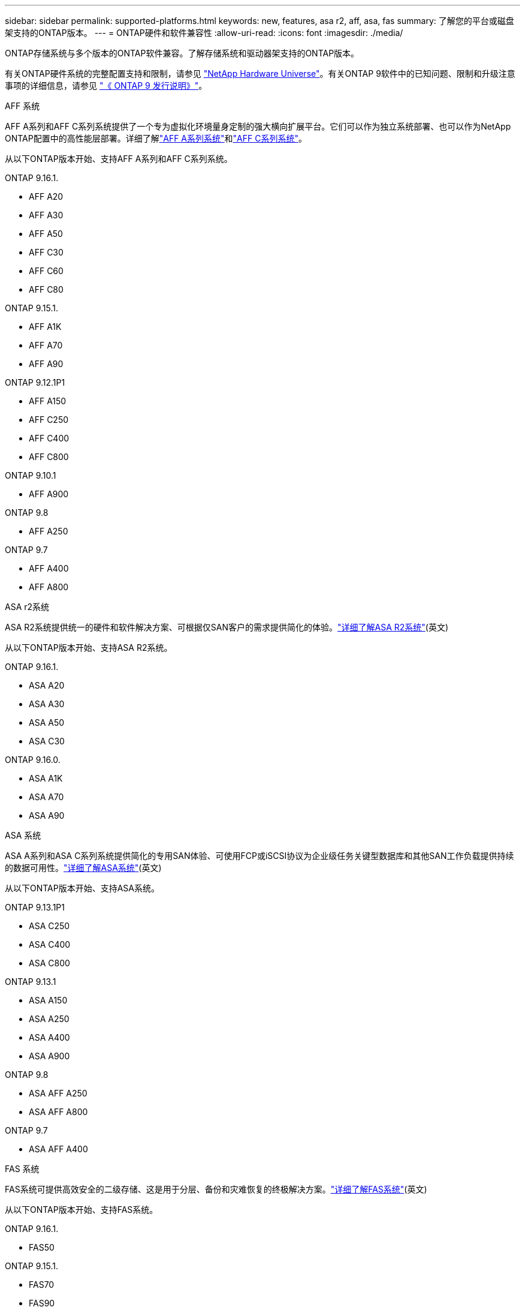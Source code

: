 ---
sidebar: sidebar 
permalink: supported-platforms.html 
keywords: new, features, asa r2, aff, asa, fas 
summary: 了解您的平台或磁盘架支持的ONTAP版本。 
---
= ONTAP硬件和软件兼容性
:allow-uri-read: 
:icons: font
:imagesdir: ./media/


[role="lead"]
ONTAP存储系统与多个版本的ONTAP软件兼容。了解存储系统和驱动器架支持的ONTAP版本。

有关ONTAP硬件系统的完整配置支持和限制，请参见 https://hwu.netapp.com["NetApp Hardware Universe"]。有关ONTAP 9软件中的已知问题、限制和升级注意事项的详细信息，请参见 https://library.netapp.com/ecm/ecm_download_file/ECMLP2492508["《 ONTAP 9 发行说明》"]。

[role="tabbed-block"]
====
.AFF 系统
--
AFF A系列和AFF C系列系统提供了一个专为虚拟化环境量身定制的强大横向扩展平台。它们可以作为独立系统部署、也可以作为NetApp ONTAP配置中的高性能层部署。详细了解link:https://www.netapp.com/aff-a-series/["AFF A系列系统"]和link:https://www.netapp.com/aff-c-series/["AFF C系列系统"]。

从以下ONTAP版本开始、支持AFF A系列和AFF C系列系统。

ONTAP 9.16.1.::
+
--
* AFF A20
* AFF A30
* AFF A50
* AFF C30
* AFF C60
* AFF C80


--
ONTAP 9.15.1.::
+
--
* AFF A1K
* AFF A70
* AFF A90


--
ONTAP 9.12.1P1::
+
--
* AFF A150
* AFF C250
* AFF C400
* AFF C800


--
ONTAP 9.10.1::
+
--
* AFF A900


--
ONTAP 9.8::
+
--
* AFF A250


--
ONTAP 9.7::
+
--
* AFF A400
* AFF A800


--


--
.ASA r2系统
--
ASA R2系统提供统一的硬件和软件解决方案、可根据仅SAN客户的需求提供简化的体验。link:https://docs.netapp.com/us-en/asa-r2/get-started/learn-about.html["详细了解ASA R2系统"](英文)

从以下ONTAP版本开始、支持ASA R2系统。

ONTAP 9.16.1.::
+
--
* ASA A20
* ASA A30
* ASA A50
* ASA C30


--
ONTAP 9.16.0.::
+
--
* ASA A1K
* ASA A70
* ASA A90


--


--
.ASA 系统
--
ASA A系列和ASA C系列系统提供简化的专用SAN体验、可使用FCP或iSCSI协议为企业级任务关键型数据库和其他SAN工作负载提供持续的数据可用性。link:https://www.netapp.com/asa/["详细了解ASA系统"](英文)

从以下ONTAP版本开始、支持ASA系统。

ONTAP 9.13.1P1::
+
--
* ASA C250
* ASA C400
* ASA C800


--
ONTAP 9.13.1::
+
--
* ASA A150
* ASA A250
* ASA A400
* ASA A900


--
ONTAP 9.8::
+
--
* ASA AFF A250
* ASA AFF A800


--
ONTAP 9.7::
+
--
* ASA AFF A400


--


--
.FAS 系统
--
FAS系统可提供高效安全的二级存储、这是用于分层、备份和灾难恢复的终极解决方案。link:https://www.netapp.com/data-storage/fas/["详细了解FAS系统"](英文)

从以下ONTAP版本开始、支持FAS系统。

ONTAP 9.16.1.::
+
--
* FAS50


--
ONTAP 9.15.1.::
+
--
* FAS70
* FAS90


--
ONTAP 9.13.1::
+
--
* FAS2820


--
ONTAP 9.11.1::
+
--
* FAS9500


--
ONTAP 9.10.1P3::
+
--
* FAS9500


--
ONTAP 9.7::
+
--
* FAS2750
* FAS8300
* FAS8700


--


--
.驱动器架
--
驱动器架专为NetApp AFF、ASA和FAS系统设计、可帮助您提供数字化转型所需的性能、故障恢复能力和灵活性。

从以下ONTAP版本开始提供驱动器架。

ONTAP 9.16.1.::
+
--
* 适用于 SAS-3 架的 DCM3
* 具有NSM100B模块的NS224


--
ONTAP 9.6:: 具有NSM100模块的NS224磁盘架


--
====